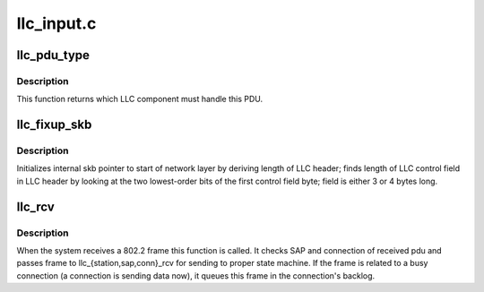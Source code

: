.. -*- coding: utf-8; mode: rst -*-

===========
llc_input.c
===========


.. _`llc_pdu_type`:

llc_pdu_type
============

.. c:function:: int llc_pdu_type (struct sk_buff *skb)

    returns which LLC component must handle for PDU

    :param struct sk_buff \*skb:
        input skb



.. _`llc_pdu_type.description`:

Description
-----------

This function returns which LLC component must handle this PDU.



.. _`llc_fixup_skb`:

llc_fixup_skb
=============

.. c:function:: int llc_fixup_skb (struct sk_buff *skb)

    initializes skb pointers

    :param struct sk_buff \*skb:
        This argument points to incoming skb



.. _`llc_fixup_skb.description`:

Description
-----------

Initializes internal skb pointer to start of network layer by deriving
length of LLC header; finds length of LLC control field in LLC header
by looking at the two lowest-order bits of the first control field
byte; field is either 3 or 4 bytes long.



.. _`llc_rcv`:

llc_rcv
=======

.. c:function:: int llc_rcv (struct sk_buff *skb, struct net_device *dev, struct packet_type *pt, struct net_device *orig_dev)

    802.2 entry point from net lower layers

    :param struct sk_buff \*skb:
        received pdu

    :param struct net_device \*dev:
        device that receive pdu

    :param struct packet_type \*pt:
        packet type

    :param struct net_device \*orig_dev:

        *undescribed*



.. _`llc_rcv.description`:

Description
-----------

When the system receives a 802.2 frame this function is called. It
checks SAP and connection of received pdu and passes frame to
llc_{station,sap,conn}_rcv for sending to proper state machine. If
the frame is related to a busy connection (a connection is sending
data now), it queues this frame in the connection's backlog.

